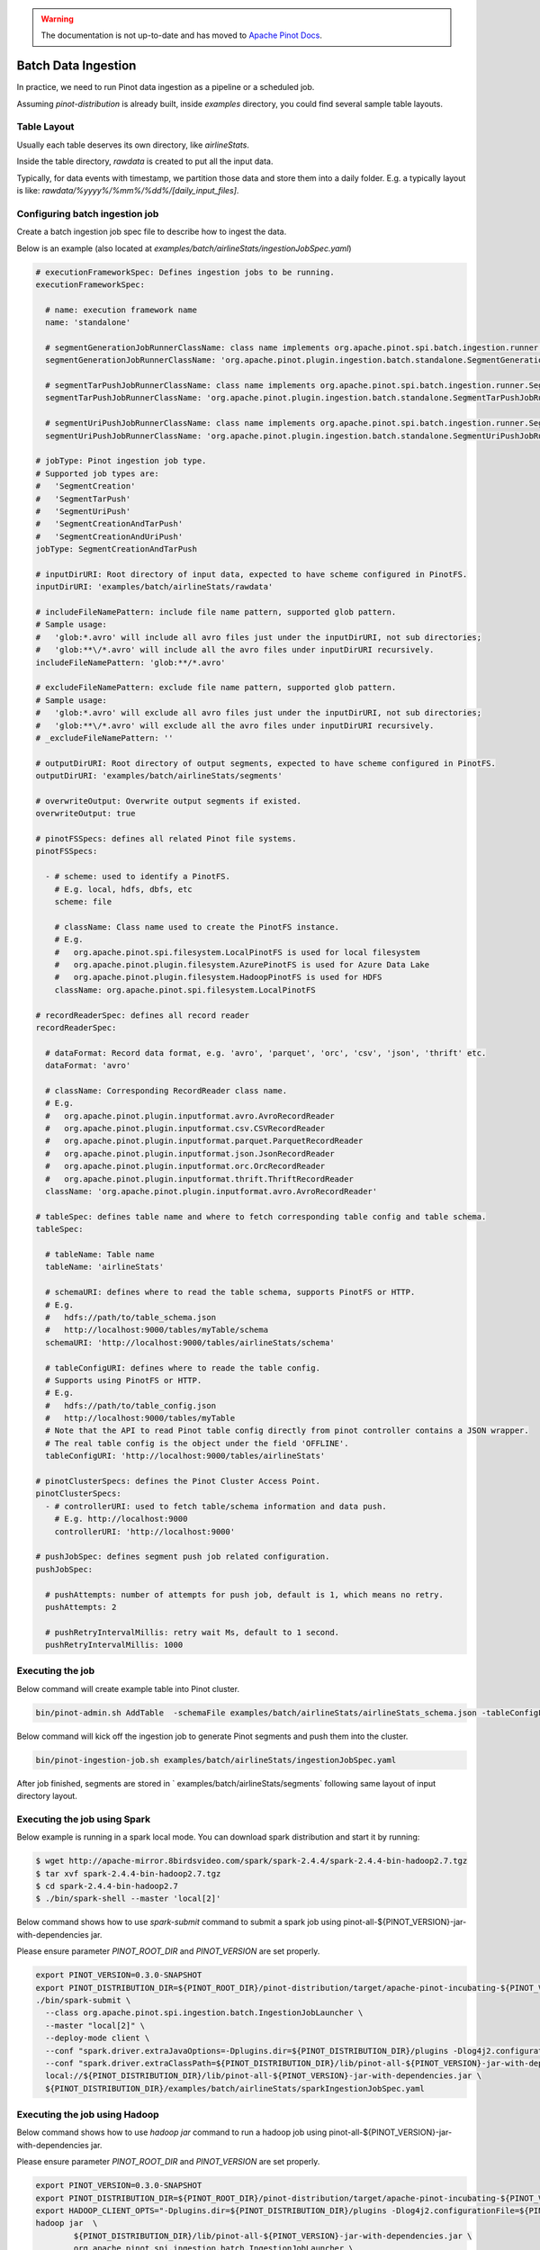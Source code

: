 ..
.. Licensed to the Apache Software Foundation (ASF) under one
.. or more contributor license agreements.  See the NOTICE file
.. distributed with this work for additional information
.. regarding copyright ownership.  The ASF licenses this file
.. to you under the Apache License, Version 2.0 (the
.. "License"); you may not use this file except in compliance
.. with the License.  You may obtain a copy of the License at
..
..   http://www.apache.org/licenses/LICENSE-2.0
..
.. Unless required by applicable law or agreed to in writing,
.. software distributed under the License is distributed on an
.. "AS IS" BASIS, WITHOUT WARRANTIES OR CONDITIONS OF ANY
.. KIND, either express or implied.  See the License for the
.. specific language governing permissions and limitations
.. under the License.
..

.. warning::  The documentation is not up-to-date and has moved to `Apache Pinot Docs <https://docs.pinot.apache.org/>`_.

.. _batch-data-ingestion:

Batch Data Ingestion
====================

In practice, we need to run Pinot data ingestion as a pipeline or a scheduled job.

Assuming `pinot-distribution` is already built, inside `examples` directory, you could find several sample table layouts.

Table Layout
------------

Usually each table deserves its own directory, like `airlineStats`.

Inside the table directory, `rawdata` is created to put all the input data.

Typically, for data events with timestamp, we partition those data and store them into a daily folder.
E.g. a typically layout is like: `rawdata/%yyyy%/%mm%/%dd%/[daily_input_files]`.


Configuring batch ingestion job
-------------------------------

Create a batch ingestion job spec file to describe how to ingest the data.

Below is an example (also located at `examples/batch/airlineStats/ingestionJobSpec.yaml`)

.. code-block:: none

  # executionFrameworkSpec: Defines ingestion jobs to be running.
  executionFrameworkSpec:

    # name: execution framework name
    name: 'standalone'

    # segmentGenerationJobRunnerClassName: class name implements org.apache.pinot.spi.batch.ingestion.runner.SegmentGenerationJobRunner interface.
    segmentGenerationJobRunnerClassName: 'org.apache.pinot.plugin.ingestion.batch.standalone.SegmentGenerationJobRunner'

    # segmentTarPushJobRunnerClassName: class name implements org.apache.pinot.spi.batch.ingestion.runner.SegmentTarPushJobRunner interface.
    segmentTarPushJobRunnerClassName: 'org.apache.pinot.plugin.ingestion.batch.standalone.SegmentTarPushJobRunner'

    # segmentUriPushJobRunnerClassName: class name implements org.apache.pinot.spi.batch.ingestion.runner.SegmentUriPushJobRunner interface.
    segmentUriPushJobRunnerClassName: 'org.apache.pinot.plugin.ingestion.batch.standalone.SegmentUriPushJobRunner'

  # jobType: Pinot ingestion job type.
  # Supported job types are:
  #   'SegmentCreation'
  #   'SegmentTarPush'
  #   'SegmentUriPush'
  #   'SegmentCreationAndTarPush'
  #   'SegmentCreationAndUriPush'
  jobType: SegmentCreationAndTarPush

  # inputDirURI: Root directory of input data, expected to have scheme configured in PinotFS.
  inputDirURI: 'examples/batch/airlineStats/rawdata'

  # includeFileNamePattern: include file name pattern, supported glob pattern.
  # Sample usage:
  #   'glob:*.avro' will include all avro files just under the inputDirURI, not sub directories;
  #   'glob:**\/*.avro' will include all the avro files under inputDirURI recursively.
  includeFileNamePattern: 'glob:**/*.avro'

  # excludeFileNamePattern: exclude file name pattern, supported glob pattern.
  # Sample usage:
  #   'glob:*.avro' will exclude all avro files just under the inputDirURI, not sub directories;
  #   'glob:**\/*.avro' will exclude all the avro files under inputDirURI recursively.
  # _excludeFileNamePattern: ''

  # outputDirURI: Root directory of output segments, expected to have scheme configured in PinotFS.
  outputDirURI: 'examples/batch/airlineStats/segments'

  # overwriteOutput: Overwrite output segments if existed.
  overwriteOutput: true

  # pinotFSSpecs: defines all related Pinot file systems.
  pinotFSSpecs:

    - # scheme: used to identify a PinotFS.
      # E.g. local, hdfs, dbfs, etc
      scheme: file

      # className: Class name used to create the PinotFS instance.
      # E.g.
      #   org.apache.pinot.spi.filesystem.LocalPinotFS is used for local filesystem
      #   org.apache.pinot.plugin.filesystem.AzurePinotFS is used for Azure Data Lake
      #   org.apache.pinot.plugin.filesystem.HadoopPinotFS is used for HDFS
      className: org.apache.pinot.spi.filesystem.LocalPinotFS

  # recordReaderSpec: defines all record reader
  recordReaderSpec:

    # dataFormat: Record data format, e.g. 'avro', 'parquet', 'orc', 'csv', 'json', 'thrift' etc.
    dataFormat: 'avro'

    # className: Corresponding RecordReader class name.
    # E.g.
    #   org.apache.pinot.plugin.inputformat.avro.AvroRecordReader
    #   org.apache.pinot.plugin.inputformat.csv.CSVRecordReader
    #   org.apache.pinot.plugin.inputformat.parquet.ParquetRecordReader
    #   org.apache.pinot.plugin.inputformat.json.JsonRecordReader
    #   org.apache.pinot.plugin.inputformat.orc.OrcRecordReader
    #   org.apache.pinot.plugin.inputformat.thrift.ThriftRecordReader
    className: 'org.apache.pinot.plugin.inputformat.avro.AvroRecordReader'

  # tableSpec: defines table name and where to fetch corresponding table config and table schema.
  tableSpec:

    # tableName: Table name
    tableName: 'airlineStats'

    # schemaURI: defines where to read the table schema, supports PinotFS or HTTP.
    # E.g.
    #   hdfs://path/to/table_schema.json
    #   http://localhost:9000/tables/myTable/schema
    schemaURI: 'http://localhost:9000/tables/airlineStats/schema'

    # tableConfigURI: defines where to reade the table config.
    # Supports using PinotFS or HTTP.
    # E.g.
    #   hdfs://path/to/table_config.json
    #   http://localhost:9000/tables/myTable
    # Note that the API to read Pinot table config directly from pinot controller contains a JSON wrapper.
    # The real table config is the object under the field 'OFFLINE'.
    tableConfigURI: 'http://localhost:9000/tables/airlineStats'

  # pinotClusterSpecs: defines the Pinot Cluster Access Point.
  pinotClusterSpecs:
    - # controllerURI: used to fetch table/schema information and data push.
      # E.g. http://localhost:9000
      controllerURI: 'http://localhost:9000'

  # pushJobSpec: defines segment push job related configuration.
  pushJobSpec:

    # pushAttempts: number of attempts for push job, default is 1, which means no retry.
    pushAttempts: 2

    # pushRetryIntervalMillis: retry wait Ms, default to 1 second.
    pushRetryIntervalMillis: 1000

Executing the job
-----------------
Below command will create example table into Pinot cluster.

.. code-block:: bash

   bin/pinot-admin.sh AddTable  -schemaFile examples/batch/airlineStats/airlineStats_schema.json -tableConfigFile examples/batch/airlineStats/airlineStats_offline_table_config.json -exec

Below command will kick off the ingestion job to generate Pinot segments and push them into the cluster.

.. code-block:: bash

   bin/pinot-ingestion-job.sh examples/batch/airlineStats/ingestionJobSpec.yaml

After job finished, segments are stored in ` examples/batch/airlineStats/segments` following same layout of input directory layout.


Executing the job using Spark
-----------------------------
Below example is running in a spark local mode. You can download spark distribution and start it by running:

.. code-block:: bash

  $ wget http://apache-mirror.8birdsvideo.com/spark/spark-2.4.4/spark-2.4.4-bin-hadoop2.7.tgz
  $ tar xvf spark-2.4.4-bin-hadoop2.7.tgz
  $ cd spark-2.4.4-bin-hadoop2.7
  $ ./bin/spark-shell --master 'local[2]'

Below command shows how to use `spark-submit` command to submit a spark job using pinot-all-${PINOT_VERSION}-jar-with-dependencies jar.

Please ensure parameter `PINOT_ROOT_DIR` and `PINOT_VERSION` are set properly.

.. code-block:: bash

  export PINOT_VERSION=0.3.0-SNAPSHOT
  export PINOT_DISTRIBUTION_DIR=${PINOT_ROOT_DIR}/pinot-distribution/target/apache-pinot-incubating-${PINOT_VERSION}-bin/apache-pinot-incubating-${PINOT_VERSION}-bin
  ./bin/spark-submit \
    --class org.apache.pinot.spi.ingestion.batch.IngestionJobLauncher \
    --master "local[2]" \
    --deploy-mode client \
    --conf "spark.driver.extraJavaOptions=-Dplugins.dir=${PINOT_DISTRIBUTION_DIR}/plugins -Dlog4j2.configurationFile=${PINOT_DISTRIBUTION_DIR}/conf/pinot-ingestion-job-log4j2.xml" \
    --conf "spark.driver.extraClassPath=${PINOT_DISTRIBUTION_DIR}/lib/pinot-all-${PINOT_VERSION}-jar-with-dependencies.jar" \
    local://${PINOT_DISTRIBUTION_DIR}/lib/pinot-all-${PINOT_VERSION}-jar-with-dependencies.jar \
    ${PINOT_DISTRIBUTION_DIR}/examples/batch/airlineStats/sparkIngestionJobSpec.yaml


Executing the job using Hadoop
------------------------------

Below command shows how to use `hadoop jar` command to run a hadoop job using pinot-all-${PINOT_VERSION}-jar-with-dependencies jar.

Please ensure parameter `PINOT_ROOT_DIR` and `PINOT_VERSION` are set properly.

.. code-block:: bash

  export PINOT_VERSION=0.3.0-SNAPSHOT
  export PINOT_DISTRIBUTION_DIR=${PINOT_ROOT_DIR}/pinot-distribution/target/apache-pinot-incubating-${PINOT_VERSION}-bin/apache-pinot-incubating-${PINOT_VERSION}-bin
  export HADOOP_CLIENT_OPTS="-Dplugins.dir=${PINOT_DISTRIBUTION_DIR}/plugins -Dlog4j2.configurationFile=${PINOT_DISTRIBUTION_DIR}/conf/pinot-ingestion-job-log4j2.xml"
  hadoop jar  \
          ${PINOT_DISTRIBUTION_DIR}/lib/pinot-all-${PINOT_VERSION}-jar-with-dependencies.jar \
          org.apache.pinot.spi.ingestion.batch.IngestionJobLauncher \
          ${PINOT_DISTRIBUTION_DIR}/examples/batch/airlineStats/hadoopIngestionJobSpec.yaml
